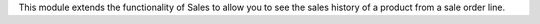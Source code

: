 This module extends the functionality of Sales to allow you to see the sales
history of a product from a sale order line.

